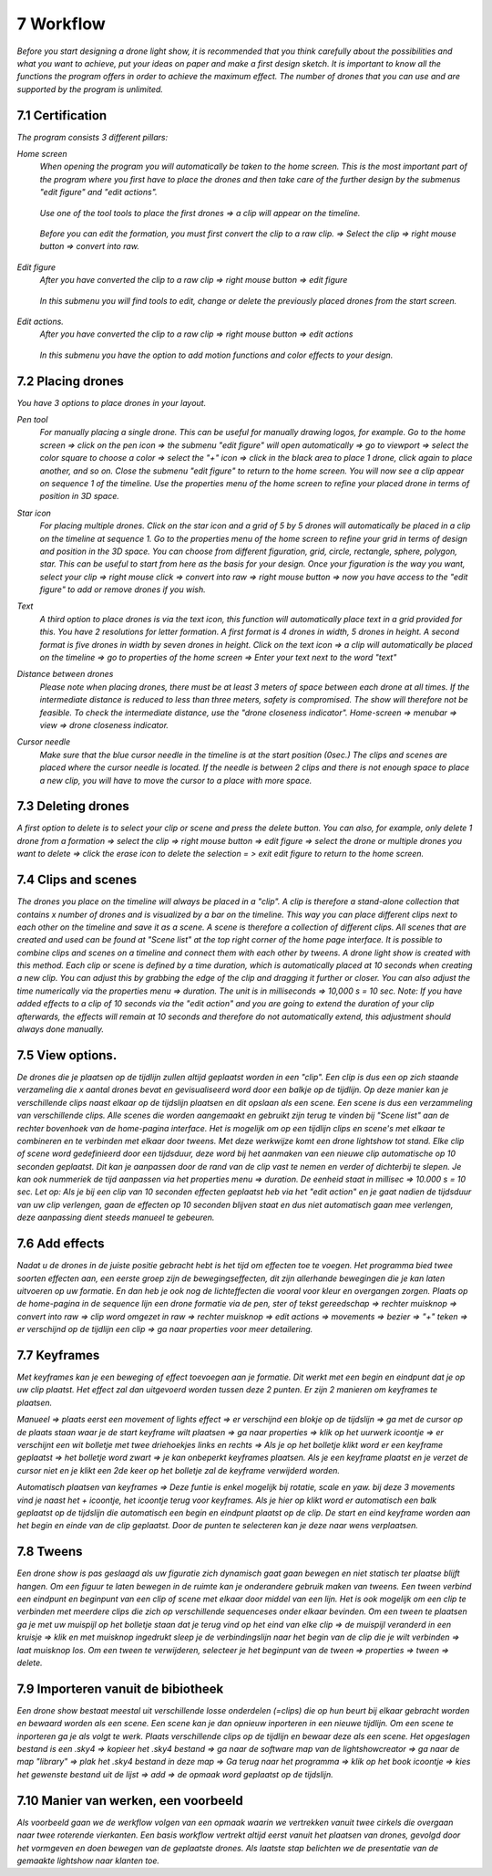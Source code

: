 -----------
7 Workflow
-----------

*Before you start designing a drone light show, it is recommended that you think carefully about the possibilities and what you want to achieve, put your ideas on paper and make a first design sketch. It is important to know all the functions the program offers in order to achieve the maximum effect.
The number of drones that you can use and are supported by the program is unlimited.*

7.1 Certification
-----------------

*The program consists 3 different pillars:*

*Home screen*
 *When opening the program you will automatically be taken to the home screen. This is the most important part of the program where you first have to place the drones and then take care of the further design by the submenus "edit figure" and "edit actions".*

  .. image:: images/117.jpg

 *Use one of the tool tools to place the first drones => a clip will appear on the timeline.*

  .. image:: images/118.jpg

 *Before you can edit the formation, you must first convert the clip to a raw clip. => Select the clip => right mouse button => convert into raw.*

  .. image:: images/115.jpg

*Edit figure*
 *After you have converted the clip to a raw clip => right mouse button => edit figure*

  .. image:: images/119.jpg

 *In this submenu you will find tools to edit, change or delete the previously placed drones from the start screen.*

  .. image:: images/edit_figure_page.jpg

*Edit actions.*
 *After you have converted the clip to a raw clip => right mouse button => edit actions*

  .. image:: images/120.jpg
  
 *In this submenu you have the option to add motion functions and color effects to your design.* 

  .. image:: images/121.jpg

7.2 Placing drones
-------------------

*You have 3 options to place drones in your layout.*

*Pen tool* 
  *For manually placing a single drone. This can be useful for manually drawing logos, for example. Go to the home screen => click on the pen icon => the submenu "edit figure" will open automatically => go to viewport => select the color square to choose a color => select the "+" icon => click in the black area to place 1 drone, click again to place another, and so on. Close the submenu "edit figure" to return to the home screen. You will now see a clip appear on sequence 1 of the timeline. Use the properties menu of the home screen to refine your placed drone in terms of position in 3D space.*

  .. image:: images/101.jpg



  .. image:: images/103.jpg

  .. image:: images/104.jpg

*Star icon* 
  *For placing multiple drones. Click on the star icon and a grid of 5 by 5 drones will automatically be placed in a clip on the timeline at sequence 1. Go to the properties menu of the home screen to refine your grid in terms of design and position in the 3D space. You can choose from different figuration, grid, circle, rectangle, sphere, polygon, star. This can be useful to start from here as the basis for your design. Once your figuration is the way you want, select your clip => right mouse click => convert into raw => right mouse button => now you have access to the "edit figure" to add or remove drones if you wish.*

  .. image:: images/105.jpg

  .. image:: images/111.jpg

  .. image:: images/112.jpg

*Text*
  *A third option to place drones is via the text icon, this function will automatically place text in a grid provided for this. You have 2 resolutions for letter formation. A first format is 4 drones in width, 5 drones in height. A second format is five drones in width by seven drones in height. Click on the text icon => a clip will automatically be placed on the timeline => go to properties of the home screen => Enter your text next to the word "text"*

  .. image:: images/113.jpg

  .. image:: images/114.jpg

*Distance between drones*
  *Please note when placing drones, there must be at least 3 meters of space between each drone at all times. If the intermediate distance is reduced to less than three meters, safety is compromised. The show will therefore not be feasible. To check the intermediate distance, use the "drone closeness indicator". Home-screen => menubar => view => drone closeness indicator.*

*Cursor needle*
  *Make sure that the blue cursor needle in the timeline is at the start position (0sec.) The clips and scenes are placed where the cursor needle is located. If the needle is between 2 clips and there is not enough space to place a new clip, you will have to move the cursor to a place with more space.*

7.3 Deleting drones 
----------------------

*A first option to delete is to select your clip or scene and press the delete button. You can also, for example, only delete 1 drone from a formation => select the clip => right mouse button => edit figure => select the drone or multiple drones you want to delete => click the erase icon to delete the selection = > exit edit figure to return to the home screen.*

7.4 Clips and scenes 
---------------------

*The drones you place on the timeline will always be placed in a "clip". A clip is therefore a stand-alone collection that contains x number of drones and is visualized by a bar on the timeline. This way you can place different clips next to each other on the timeline and save it as a scene. A scene is therefore a collection of different clips. All scenes that are created and used can be found at "Scene list" at the top right corner of the home page interface. It is possible to combine clips and scenes on a timeline and connect them with each other by tweens. A drone light show is created with this method. Each clip or scene is defined by a time duration, which is automatically placed at 10 seconds when creating a new clip. You can adjust this by grabbing the edge of the clip and dragging it further or closer. You can also adjust the time numerically via the properties menu => duration. The unit is in milliseconds => 10,000 s = 10 sec. Note: If you have added effects to a clip of 10 seconds via the "edit action" and you are going to extend the duration of your clip afterwards, the effects will remain at 10 seconds and therefore do not automatically extend, this adjustment should always done manually.*

7.5 View options.
----------------

*De drones die je plaatsen op de tijdlijn zullen altijd geplaatst worden in een "clip". Een clip is dus een op zich staande verzameling die x aantal drones bevat en gevisualiseerd word door een balkje op de tijdlijn. Op deze manier kan je verschillende clips naast elkaar op de tijdslijn plaatsen en dit opslaan als een scene. Een scene is dus een verzammeling van verschillende clips. Alle scenes die worden aangemaakt en gebruikt zijn terug te vinden bij "Scene list" aan de rechter bovenhoek van de home-pagina interface. Het is mogelijk om op een tijdlijn clips en scene's met elkaar te combineren en te verbinden met elkaar door tweens. Met deze werkwijze komt een drone lightshow tot stand.
Elke clip of scene word gedefinieerd door een tijdsduur, deze word bij het aanmaken van een nieuwe clip automatische op 10 seconden geplaatst. Dit kan je aanpassen door de rand van de clip vast te nemen en verder of dichterbij te slepen. Je kan ook nummeriek de tijd aanpassen via het properties menu => duration. De eenheid staat in millisec => 10.000 s = 10 sec. Let op: Als je bij een clip van 10 seconden effecten geplaatst heb via het "edit action" en je gaat nadien de tijdsduur van uw clip verlengen, gaan de effecten op 10 seconden blijven staat en dus niet automatisch gaan mee verlengen, deze aanpassing dient steeds manueel te gebeuren.*

7.6 Add effects
----------------------

*Nadat u de drones in de juiste positie gebracht hebt is het tijd om effecten toe te voegen. Het programma bied twee soorten effecten aan, een eerste groep zijn de bewegingseffecten, dit zijn allerhande bewegingen die je kan laten uitvoeren op uw formatie. En dan heb je ook nog de lichteffecten die vooral voor kleur en overgangen zorgen. Plaats op de home-pagina in de sequence lijn een drone formatie via de pen, ster of tekst gereedschap => rechter muisknop => convert into raw => clip word omgezet in raw => rechter muisknop => edit actions => movements => bezier => "+" teken => er verschijnd op de tijdlijn een clip => ga naar properties voor meer detailering.*

7.7 Keyframes
-------------

*Met keyframes kan je een beweging of effect toevoegen aan je formatie. Dit werkt met een begin en eindpunt dat je op uw clip plaatst. Het effect zal dan uitgevoerd worden tussen deze 2 punten. Er zijn 2 manieren om keyframes te plaatsen.*

*Manueel => plaats eerst een movement of lights effect => er verschijnd een blokje op de tijdslijn => ga met de cursor op de plaats staan waar je de start keyframe wilt plaatsen => ga naar properties => klik op het uurwerk icoontje => er verschijnt een wit bolletje met twee driehoekjes links en rechts => Als je op het bolletje klikt word er een keyframe geplaatst => het bolletje word zwart => je kan onbeperkt keyframes plaatsen. Als je een keyframe plaatst en je verzet de cursor niet en je klikt een 2de keer op het bolletje zal de keyframe verwijderd worden.*

*Automatisch plaatsen van keyframes => Deze funtie is enkel mogelijk bij rotatie, scale en yaw. bij deze 3 movements vind je naast het + icoontje, het icoontje terug voor keyframes. Als je hier op klikt word er automatisch een balk geplaatst op de tijdslijn die automatisch een begin en eindpunt plaatst op de clip. De start en eind keyframe worden aan het begin en einde van de clip geplaatst. Door de punten te selecteren kan je deze naar wens verplaatsen.*

7.8 Tweens
----------

*Een drone show is pas geslaagd als uw figuratie zich dynamisch gaat gaan bewegen en niet statisch ter plaatse blijft hangen. Om een figuur te laten bewegen in de ruimte kan je onderandere gebruik maken van tweens. Een tween verbind een eindpunt en beginpunt van een clip of scene met elkaar door middel van een lijn. Het is ook mogelijk om een clip te verbinden met meerdere clips die zich op verschillende sequenceses onder elkaar bevinden. Om een tween te plaatsen ga je met uw muispijl op het bolletje staan dat je terug vind op het eind van elke clip => de muispijl veranderd in een kruisje => klik en met muisknop ingedrukt sleep je de verbindingslijn naar het begin van de clip die je wilt verbinden => laat muisknop los. Om een tween te verwijderen, selecteer je het beginpunt van de tween => properties => tween => delete.* 

7.9 Importeren vanuit de bibiotheek
-----------------------------------

*Een drone show bestaat meestal uit verschillende losse onderdelen (=clips) die op hun beurt bij elkaar gebracht worden en bewaard worden als een scene. Een scene kan je dan opnieuw inporteren in een nieuwe tijdlijn. Om een scene te inporteren ga je als volgt te werk. Plaats verschillende clips op de tijdlijn en bewaar deze als een scene. Het opgeslagen bestand is een .sky4 => kopieer het .sky4 bestand => ga naar de software map van de lightshowcreator => ga naar de map "library" => plak het .sky4 bestand in deze map => Ga terug naar het programma => klik op het book icoontje => kies het gewenste bestand uit de lijst => add => de opmaak word geplaatst op de tijdslijn.*

7.10 Manier van werken, een voorbeeld
-------------------------------------

*Als voorbeeld gaan we de werkflow volgen van een opmaak waarin we vertrekken vanuit twee cirkels die overgaan naar twee roterende vierkanten.
Een basis workflow vertrekt altijd eerst vanuit het plaatsen van drones, gevolgd door het vormgeven en doen bewegen van de geplaatste drones.
Als laatste stap belichten we de presentatie van de gemaakte lightshow naar klanten toe.*




